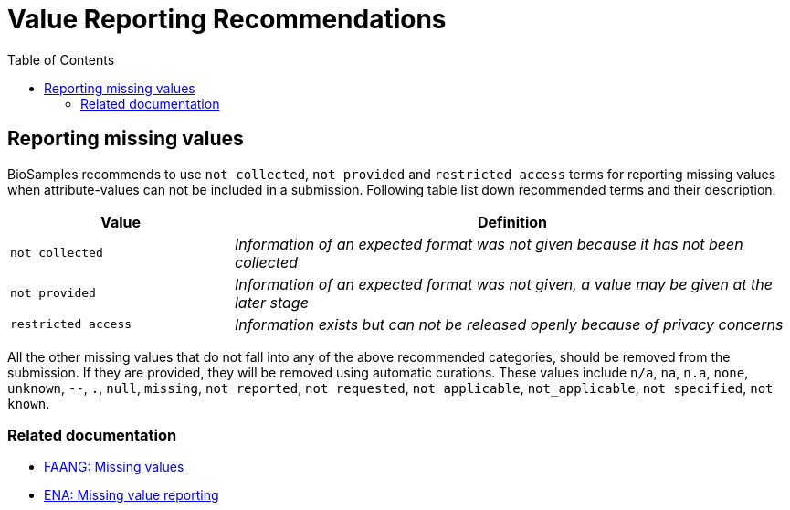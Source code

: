 = [.ebi-color]#Value Reporting Recommendations#
:last-update-label!:
:toc:

== Reporting missing values

BioSamples recommends to use `not collected`, `not provided` and `restricted access` terms for reporting missing values when attribute-values can not be included in a submission. Following table list down recommended terms and their description.

[width="100%",cols="2m,5e",frame="topbot",options="header"]
|==========================
|Value|Definition
|not collected
|Information of an expected format was not given because it has not been collected
|not provided
|Information of an expected format was not given, a value may be given at the later stage
|restricted access
|Information exists but can not be released openly because of privacy concerns
|==========================

[%hardbreaks]
All the other missing values that do not fall into any of the above recommended categories, should be removed from the submission. If they are provided, they will be removed using automatic curations. These values include `n/a`, `na`, `n.a`, `none`, `unknown`, `--`, `.`, `null`, `missing`, `not reported`, `not requested`, `not applicable`, `not_applicable`, `not specified`, `not known`.

=== Related documentation

- https://dcc-documentation.readthedocs.io/en/latest/experiment/ena_template/#5-missing-values[FAANG: Missing values]
- https://www.ebi.ac.uk/ena/about/missing-values-reporting[ENA: Missing value reporting]